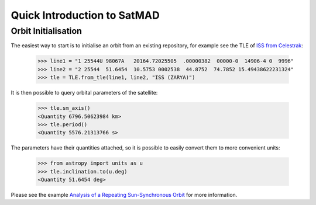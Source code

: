 Quick Introduction to SatMAD
=============================

Orbit Initialisation
--------------------

The easiest way to start is to initialise an orbit from an existing repository, for example see the TLE of
`ISS from Celestrak <https://celestrak.com/satcat/tle.php?CATNR=25544>`_:

    >>> line1 = "1 25544U 98067A   20164.72025505  .00000382  00000-0  14906-4 0  9996"
    >>> line2 = "2 25544  51.6454  10.5753 0002538  44.8752  74.7852 15.49438622231324"
    >>> tle = TLE.from_tle(line1, line2, "ISS (ZARYA)")

It is then possible to query orbital parameters of the satellite:

    >>> tle.sm_axis()
    <Quantity 6796.50623984 km>
    >>> tle.period()
    <Quantity 5576.21313766 s>

The parameters have their quantities attached, so it is possible to easily convert them to more convenient units:

    >>> from astropy import units as u
    >>> tle.inclination.to(u.deg)
    <Quantity 51.6454 deg>

Please see the example `Analysis of a Repeating Sun-Synchronous Orbit <examples/tutorials/sso_analysis.ipynb>`_
for more information.